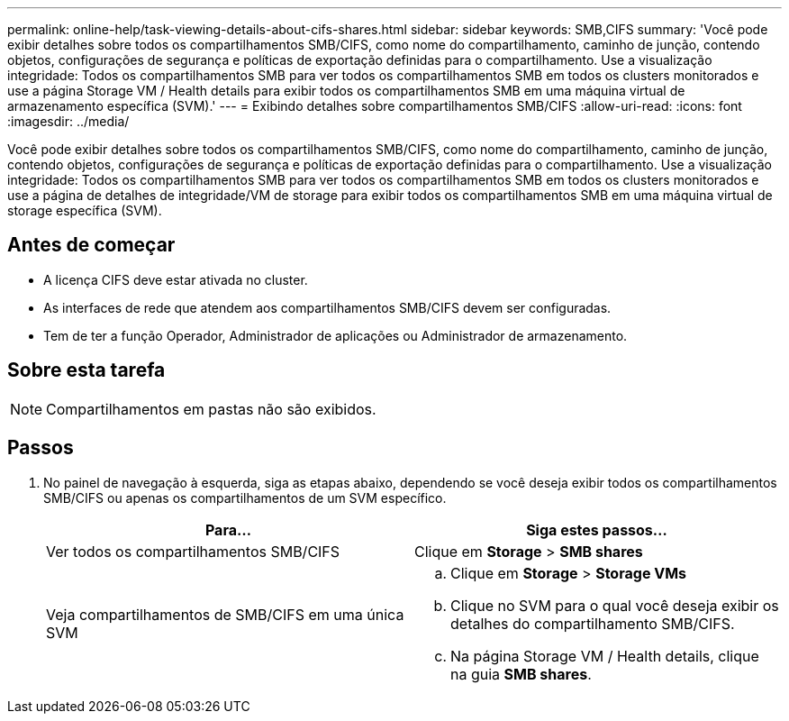 ---
permalink: online-help/task-viewing-details-about-cifs-shares.html 
sidebar: sidebar 
keywords: SMB,CIFS 
summary: 'Você pode exibir detalhes sobre todos os compartilhamentos SMB/CIFS, como nome do compartilhamento, caminho de junção, contendo objetos, configurações de segurança e políticas de exportação definidas para o compartilhamento. Use a visualização integridade: Todos os compartilhamentos SMB para ver todos os compartilhamentos SMB em todos os clusters monitorados e use a página Storage VM / Health details para exibir todos os compartilhamentos SMB em uma máquina virtual de armazenamento específica (SVM).' 
---
= Exibindo detalhes sobre compartilhamentos SMB/CIFS
:allow-uri-read: 
:icons: font
:imagesdir: ../media/


[role="lead"]
Você pode exibir detalhes sobre todos os compartilhamentos SMB/CIFS, como nome do compartilhamento, caminho de junção, contendo objetos, configurações de segurança e políticas de exportação definidas para o compartilhamento. Use a visualização integridade: Todos os compartilhamentos SMB para ver todos os compartilhamentos SMB em todos os clusters monitorados e use a página de detalhes de integridade/VM de storage para exibir todos os compartilhamentos SMB em uma máquina virtual de storage específica (SVM).



== Antes de começar

* A licença CIFS deve estar ativada no cluster.
* As interfaces de rede que atendem aos compartilhamentos SMB/CIFS devem ser configuradas.
* Tem de ter a função Operador, Administrador de aplicações ou Administrador de armazenamento.




== Sobre esta tarefa

[NOTE]
====
Compartilhamentos em pastas não são exibidos.

====


== Passos

. No painel de navegação à esquerda, siga as etapas abaixo, dependendo se você deseja exibir todos os compartilhamentos SMB/CIFS ou apenas os compartilhamentos de um SVM específico.
+
|===
| Para... | Siga estes passos... 


 a| 
Ver todos os compartilhamentos SMB/CIFS
 a| 
Clique em *Storage* > *SMB shares*



 a| 
Veja compartilhamentos de SMB/CIFS em uma única SVM
 a| 
.. Clique em *Storage* > *Storage VMs*
.. Clique no SVM para o qual você deseja exibir os detalhes do compartilhamento SMB/CIFS.
.. Na página Storage VM / Health details, clique na guia *SMB shares*.


|===

